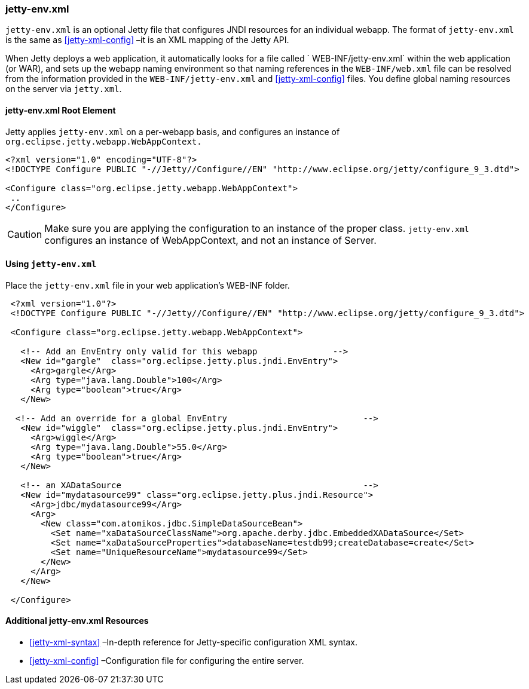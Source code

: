 //
//  ========================================================================
//  Copyright (c) 1995-2020 Mort Bay Consulting Pty Ltd and others.
//  ========================================================================
//  All rights reserved. This program and the accompanying materials
//  are made available under the terms of the Eclipse Public License v1.0
//  and Apache License v2.0 which accompanies this distribution.
//
//      The Eclipse Public License is available at
//      http://www.eclipse.org/legal/epl-v10.html
//
//      The Apache License v2.0 is available at
//      http://www.opensource.org/licenses/apache2.0.php
//
//  You may elect to redistribute this code under either of these licenses.
//  ========================================================================
//

[[jetty-env-xml]]
=== jetty-env.xml

`jetty-env.xml` is an optional Jetty file that configures JNDI resources for an individual webapp.
The format of `jetty-env.xml` is the same as xref:jetty-xml-config[] –it is an XML mapping of the Jetty API.

When Jetty deploys a web application, it automatically looks for a file called ` WEB-INF/jetty-env.xml` within the web application (or WAR), and sets up the webapp naming environment so that naming references in the `WEB-INF/web.xml` file can be resolved from the information provided in the `WEB-INF/jetty-env.xml` and xref:jetty-xml-config[] files.
You define global naming resources on the server via `jetty.xml`.

[[jetty-env-root-element]]
==== jetty-env.xml Root Element

Jetty applies `jetty-env.xml` on a per-webapp basis, and configures an instance of `org.eclipse.jetty.webapp.WebAppContext.`

[source, xml]
----

<?xml version="1.0" encoding="UTF-8"?>
<!DOCTYPE Configure PUBLIC "-//Jetty//Configure//EN" "http://www.eclipse.org/jetty/configure_9_3.dtd">

<Configure class="org.eclipse.jetty.webapp.WebAppContext">
 ..
</Configure>


----

[CAUTION]
====
Make sure you are applying the configuration to an instance of the proper class. `jetty-env.xml` configures an instance of WebAppContext, and not an instance of Server.
====
[[using-jetty-env-xml]]
==== Using `jetty-env.xml`

Place the `jetty-env.xml` file in your web application's WEB-INF folder.

[source, xml]
----

 <?xml version="1.0"?>
 <!DOCTYPE Configure PUBLIC "-//Jetty//Configure//EN" "http://www.eclipse.org/jetty/configure_9_3.dtd">

 <Configure class="org.eclipse.jetty.webapp.WebAppContext">

   <!-- Add an EnvEntry only valid for this webapp               -->
   <New id="gargle"  class="org.eclipse.jetty.plus.jndi.EnvEntry">
     <Arg>gargle</Arg>
     <Arg type="java.lang.Double">100</Arg>
     <Arg type="boolean">true</Arg>
   </New>

  <!-- Add an override for a global EnvEntry                           -->
   <New id="wiggle"  class="org.eclipse.jetty.plus.jndi.EnvEntry">
     <Arg>wiggle</Arg>
     <Arg type="java.lang.Double">55.0</Arg>
     <Arg type="boolean">true</Arg>
   </New>

   <!-- an XADataSource                                                -->
   <New id="mydatasource99" class="org.eclipse.jetty.plus.jndi.Resource">
     <Arg>jdbc/mydatasource99</Arg>
     <Arg>
       <New class="com.atomikos.jdbc.SimpleDataSourceBean">
         <Set name="xaDataSourceClassName">org.apache.derby.jdbc.EmbeddedXADataSource</Set>
         <Set name="xaDataSourceProperties">databaseName=testdb99;createDatabase=create</Set>
         <Set name="UniqueResourceName">mydatasource99</Set>
       </New>
     </Arg>
   </New>

 </Configure>


----

[[additional-jetty-env-xml-resources]]
==== Additional jetty-env.xml Resources

* xref:jetty-xml-syntax[] –In-depth reference for Jetty-specific configuration XML syntax.
* xref:jetty-xml-config[] –Configuration file for configuring the entire server.
